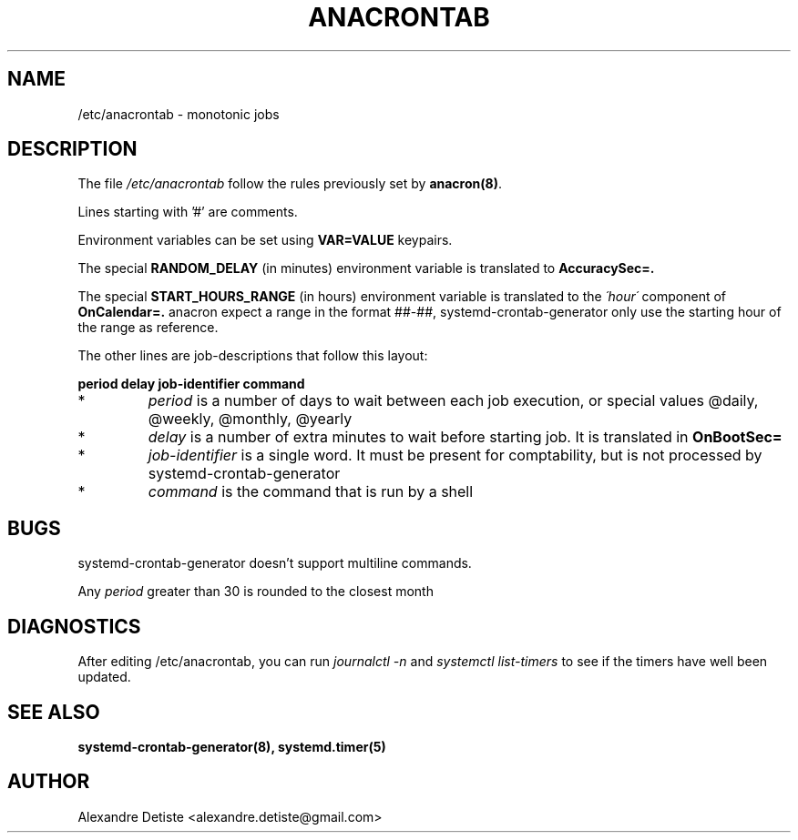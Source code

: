 .TH ANACRONTAB 5 "2014-09-16" "" systemd-crontab-generator

.SH NAME
/etc/anacrontab \- monotonic jobs

.SH DESCRIPTION
The file
.I /etc/anacrontab
follow the rules previously set by \fBanacron(8)\fR.
.PP
Lines starting with '#' are comments.
.PP
Environment variables can be set using 
.B VAR=VALUE
keypairs.
.PP

The special
.B RANDOM_DELAY
(in minutes) environment variable is translated to 
.B AccuracySec=.

The special
.B START_HOURS_RANGE
(in hours) environment variable is translated to the
.I \'hour\'
component of
.B OnCalendar=.
anacron expect a range in the format ##-##, systemd-crontab-generator
only use the starting hour of the range as reference.

The other lines are job-descriptions that follow this layout:
.PP
.B period  delay  job-identifier  command
.PP
.TP
*
.I period
is a number of days to wait between each job execution, or special values @daily, @weekly, @monthly, @yearly
.PP
.TP
*
.I delay
is a number of extra minutes to wait before starting job. It is translated in
.B OnBootSec=
.
.PP
.TP
*
.I job-identifier
is a single word. It must be present for comptability, but is not processed by systemd-crontab-generator
.PP
.TP
*
.I command
is the command that is run by a shell 

.SH BUGS
systemd-crontab-generator doesn't support multiline commands.
.PP
Any
.I period
greater than 30 is rounded to the closest month

.SH DIAGNOSTICS
After editing /etc/anacrontab, you can run 
.I journalctl -n
and
.I systemctl list-timers
to see if the timers have well been updated.

.SH "SEE ALSO"
.B systemd-crontab-generator(8), systemd.timer(5)

.SH AUTHOR
Alexandre Detiste <alexandre.detiste@gmail.com>
